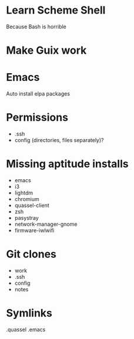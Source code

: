 * Learn Scheme Shell
Because Bash is horrible

* Make Guix work

* Emacs
Auto install elpa packages

* Permissions
 + .ssh
 + config (directories, files separately)?

* Missing aptitude installs
 + emacs
 + i3
 + lightdm
 + chromium
 + quassel-client
 + zsh
 + pasystray
 + network-manager-gnome
 + firmware-iwlwifi

* Git clones
 + work
 + .ssh
 + config
 + notes


* Symlinks
.quassel
.emacs
